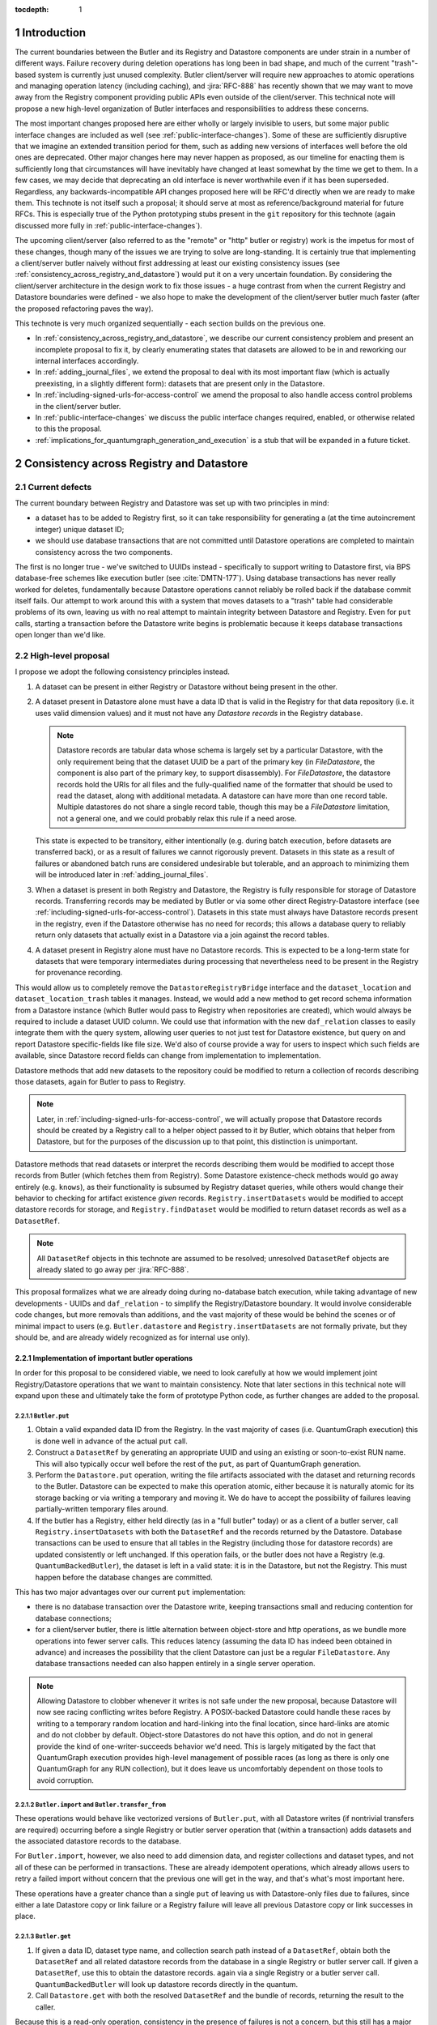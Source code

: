 :tocdepth: 1

.. sectnum::

.. Metadata such as the title, authors, and description are set in metadata.yaml

Introduction
============

The current boundaries between the Butler and its Registry and Datastore components are under strain in a number of different ways.
Failure recovery during deletion operations has long been in bad shape, and much of the current "trash"-based system is currently just unused complexity.
Butler client/server will require new approaches to atomic operations and managing operation latency (including caching), and :jira:`RFC-888` has recently shown that we may want to move away from the Registry component providing public APIs even outside of the client/server.
This technical note will propose a new high-level organization of Butler interfaces and responsibilities to address these concerns.

The most important changes proposed here are either wholly or largely invisible to users, but some major public interface changes are included as well (see :ref:`public-interface-changes`).
Some of these are sufficiently disruptive that we imagine an extended transition period for them, such as adding new versions of interfaces well before the old ones are deprecated.
Other major changes here may never happen as proposed, as our timeline for enacting them is sufficiently long that circumstances will have inevitably have changed at least somewhat by the time we get to them.
In a few cases, we may decide that deprecating an old interface is never worthwhile even if it has been superseded.
Regardless, any backwards-incompatible API changes proposed here will be RFC'd directly when we are ready to make them.
This technote is not itself such a proposal; it should serve at most as reference/background material for future RFCs.
This is especially true of the Python prototyping stubs present in the ``git`` repository for this technote (again discussed more fully in :ref:`public-interface-changes`).

The upcoming client/server (also referred to as the "remote" or "http" butler or registry) work is the impetus for most of these changes, though many of the issues we are trying to solve are long-standing.
It is certainly true that implementing a client/server butler naively without first addressing at least our existing consistency issues (see :ref:`consistency_across_registry_and_datastore`) would put it on a very uncertain foundation.
By considering the client/server architecture in the design work to fix those issues - a huge contrast from when the current Registry and Datastore boundaries were defined - we also hope to make the development of the client/server butler much faster (after the proposed refactoring paves the way).

This technote is very much organized sequentially - each section builds on the previous one.

- In :ref:`consistency_across_registry_and_datastore`, we describe our current consistency problem and present an incomplete proposal to fix it, by clearly enumerating states that datasets are allowed to be in and reworking our internal interfaces accordingly.

- In :ref:`adding_journal_files`, we extend the proposal to deal with its most important flaw (which is actually preexisting, in a slightly different form): datasets that are present only in the Datastore.

- In :ref:`including-signed-urls-for-access-control` we amend the proposal to also handle access control problems in the client/server butler.

- In :ref:`public-interface-changes` we discuss the public interface changes required, enabled, or otherwise related to this the proposal.

- :ref:`implications_for_quantumgraph_generation_and_execution` is a stub that will be expanded in a future ticket.

.. _consistency_across_registry_and_datastore:

Consistency across Registry and Datastore
=========================================

Current defects
---------------

The current boundary between Registry and Datastore was set up with two principles in mind:

- a dataset has to be added to Registry first, so it can take responsibility for generating a (at the time autoincrement integer) unique dataset ID;
- we should use database transactions that are not committed until Datastore operations are completed to maintain consistency across the two components.

The first is no longer true - we've switched to UUIDs instead - specifically to support writing to Datastore first, via BPS database-free schemes like execution butler (see :cite:`DMTN-177`).
Using database transactions has never really worked for deletes, fundamentally because Datastore operations cannot reliably be rolled back if the database commit itself fails.
Our attempt to work around this with a system that moves datasets to a "trash" table had considerable problems of its own, leaving us with no real attempt to maintain integrity between Datastore and Registry.
Even for ``put`` calls, starting a transaction before the Datastore write begins is problematic because it keeps database transactions open longer than we'd like.

High-level proposal
-------------------

I propose we adopt the following consistency principles instead.

1. A dataset can be present in either Registry or Datastore without being present in the other.

2. A dataset present in Datastore alone must have a data ID that is valid in the Registry for that data repository (i.e. it uses valid dimension values) and it must not have any *Datastore records* in the Registry database.

   .. note::
      Datastore records are tabular data whose schema is largely set by a particular Datastore, with the only requirement being that the dataset UUID be a part of the primary key (in `FileDatastore`, the component is also part of the primary key, to support disassembly).
      For `FileDatastore`, the datastore records hold the URIs for all files and the fully-qualified name of the formatter that should be used to read the dataset, along with additional metadata.
      A datastore can have more than one record table.
      Multiple datastores do not share a single record table, though this may be a `FileDatastore` limitation, not a general one, and we could probably relax this rule if a need arose.

   This state is expected to be transitory, either intentionally (e.g. during batch execution, before datasets are transferred back), or as a result of failures we cannot rigorously prevent.
   Datasets in this state as a result of failures or abandoned batch runs are considered undesirable but tolerable, and an approach to minimizing them will be introduced later in :ref:`adding_journal_files`.

3. When a dataset is present in both Registry and Datastore, the Registry is fully responsible for storage of Datastore records.
   Transferring records may be mediated by Butler or via some other direct Registry-Datastore interface (see :ref:`including-signed-urls-for-access-control`).
   Datasets in this state must always have Datastore records present in the registry, even if the Datastore otherwise has no need for records; this allows a database query to reliably return only datasets that actually exist in a Datastore via a join against the record tables.

4. A dataset present in Registry alone must have no Datastore records.
   This is expected to be a long-term state for datasets that were temporary intermediates during processing that nevertheless need to be present in the Registry for provenance recording.

This would allow us to completely remove the ``DatastoreRegistryBridge`` interface and the ``dataset_location`` and ``dataset_location_trash`` tables it manages.
Instead, we would add a new method to get record schema information from a Datastore instance (which Butler would pass to Registry when repositories are created), which would always be required to include a dataset UUID column.
We could use that information with the new ``daf_relation`` classes to easily integrate them with the query system, allowing user queries to not just test for Datastore existence, but query on and report Datastore specific-fields like file size.
We'd also of course provide a way for users to inspect which such fields are available, since Datastore record fields can change from implementation to implementation.

Datastore methods that add new datasets to the repository could be modified to return a collection of records describing those datasets, again for Butler to pass to Registry.

.. note::
   Later, in :ref:`including-signed-urls-for-access-control`, we will actually propose that Datastore records should be created by a Registry call to a helper object passed to it by Butler, which obtains that helper from Datastore, but for the purposes of the discussion up to that point, this distinction is unimportant.

Datastore methods that read datasets or interpret the records describing them would be modified to accept those records from Butler (which fetches them from Registry).
Some Datastore existence-check methods would go away entirely (e.g. ``knows``), as their functionality is subsumed by Registry dataset queries, while others would change their behavior to checking for artifact existence *given* records.
``Registry.insertDatasets`` would be modified to accept datastore records for storage, and ``Registry.findDataset`` would be modified to return dataset records as well as a ``DatasetRef``.

.. note::
   All ``DatasetRef`` objects in this technote are assumed to be resolved; unresolved ``DatasetRef`` objects are already slated to go away per :jira:`RFC-888`.

This proposal formalizes what we are already doing during no-database batch execution, while taking advantage of new developments - UUIDs and ``daf_relation`` - to simplify the Registry/Datastore boundary.
It would involve considerable code changes, but more removals than additions, and the vast majority of these would be behind the scenes or of minimal impact to users (e.g. ``Butler.datastore`` and ``Registry.insertDatasets`` are not formally private, but they should be, and are already widely recognized as for internal use only).

Implementation of important butler operations
^^^^^^^^^^^^^^^^^^^^^^^^^^^^^^^^^^^^^^^^^^^^^

In order for this proposal to be considered viable, we need to look carefully at how we would implement joint Registry/Datastore operations that we want to maintain consistency.
Note that later sections in this technical note will expand upon these and ultimately take the form of prototype Python code, as further changes are added to the proposal.

``Butler.put``
""""""""""""""

1. Obtain a valid expanded data ID from the Registry.
   In the vast majority of cases (i.e. QuantumGraph execution) this is done well in advance of the actual ``put`` call.

2. Construct a ``DatasetRef`` by generating an appropriate UUID and using an existing or soon-to-exist RUN name.
   This will also typically occur well before the rest of the ``put``, as part of QuantumGraph generation.

3. Perform the ``Datastore.put`` operation, writing the file artifacts associated with the dataset and returning records to the Butler.
   Datastore can be expected to make this operation atomic, either because it is naturally atomic for its storage backing or via writing a temporary and moving it.
   We do have to accept the possibility of failures leaving partially-written temporary files around.

4. If the butler has a Registry, either held directly (as in a "full butler" today) or as a client of a butler server, call ``Registry.insertDatasets`` with both the ``DatasetRef`` and the records returned by the Datastore.
   Database transactions can be used to ensure that all tables in the Registry (including those for datastore records) are updated consistently or left unchanged.
   If this operation fails, or the butler does not have a Registry (e.g. ``QuantumBackedButler``), the dataset is left in a valid state: it is in the Datastore, but not the Registry.
   This must happen before the database changes are committed.

This has two major advantages over our current ``put`` implementation:

- there is no database transaction over the Datastore write, keeping transactions small and reducing contention for database connections;

- for a client/server butler, there is little alternation between object-store and http operations, as we bundle more operations into fewer server calls.
  This reduces latency (assuming the data ID has indeed been obtained in advance) and increases the possibility that the client Datastore can just be a regular ``FileDatastore``.
  Any database transactions needed can also happen entirely in a single server operation.

.. note::
   Allowing Datastore to clobber whenever it writes is not safe under the new proposal, because Datastore will now see racing conflicting writes before Registry.
   A POSIX-backed Datastore could handle these races by writing to a temporary random location and hard-linking into the final location, since hard-links are atomic and do not clobber by default.
   Object-store Datastores do not have this option, and do not in general provide the kind of one-writer-succeeds behavior we'd need.
   This is largely mitigated by the fact that QuantumGraph execution provides high-level management of possible races (as long as there is only one QuantumGraph for any RUN collection), but it does leave us uncomfortably dependent on those tools to avoid corruption.

``Butler.import`` and ``Butler.transfer_from``
""""""""""""""""""""""""""""""""""""""""""""""

These operations would behave like vectorized versions of ``Butler.put``, with all Datastore writes (if nontrivial transfers are required) occurring before a single Registry or butler server operation that (within a transaction) adds datasets and the associated datastore records to the database.

For ``Butler.import``, however, we also need to add dimension data, and register collections and dataset types, and not all of these can be performed in transactions.
These are already idempotent operations, which already allows users to retry a failed import without concern that the previous one will get in the way, and that's what's most important here.

These operations have a greater chance than a single ``put`` of leaving us with Datastore-only files due to failures, since either a late Datastore copy or link failure or a Registry failure will leave all previous Datastore copy or link successes in place.

``Butler.get``
""""""""""""""

1. If given a data ID, dataset type name, and collection search path instead of a ``DatasetRef``, obtain both the ``DatasetRef`` and all related datastore records from the database in a single Registry or butler server call.
   If given a ``DatasetRef``, use this to obtain the datastore records. again via a single Registry or a butler server call.
   ``QuantumBackedButler`` will look up datastore records directly in the quantum.

2. Call ``Datastore.get`` with both the resolved ``DatasetRef`` and the bundle of records, returning the result to the caller.

Because this is a read-only operation, consistency in the presence of failures is not a concern, but this still has a major advantage over the current approach for client-server in particular, as it bundles all http server access into a single call, followed by a direct object-store call, reducing latency and again allowing the Datastore to be a regular ``FileDatastore``.

``Butler.unstore``
""""""""""""""""""

This is a proposed new interface for removing multiple datasets from the Datastore without removing them from the Registry - one part of a replacement for ``Butler.pruneDatasets``, and part of a reimplementation for ``Butler.removeRuns``.

1. Pass the inputs to Registry and/or butler server to obtain ``DatasetRefs`` and datastore records, instructing it to delete those records at the same time.
   ``QuantumBackedButler`` may not need to implement this operation at all, but if it does (e.g. for clobbering), it already has everything it needs in the quantum.
   Deletion in the Registry can be made consistent via transactions, and in the client/server these can be started and committed entirely in the server.

2. Pass the records to the Datastore and tell it to delete those artifacts.
   Failures at this stage would not restore the Registry records for already-deleted datasets, leaving them in our undesirable-but-tolerable Datastore-only state.
   As usual, Datastore would ignore artifacts outside of its root instead of deleting them.

Once again, we've eliminated any alternation between database/server calls and Datastore operations, reducing latency.
We've also avoided any database transactions over datastore operations.

When fully removing multiple datasets from both Registry and Datastore (interfaces for this will be described later), we would follow the same approach, but in the first step we would instruct the Registry to remove all references to the datasets, not just the datastore records.

.. _adding_journal_files:

Adding journal files
--------------------

The main flaw in the proposal above is that it can leave artifacts in the Datastore root that are untracked and hard to find, due to both I/O failures and abandoned batch runs.
This is not a new flaw - it already a problem that we are very much subject to.
These orphaned artifacts are a problem for two reasons: they waste space, and they block new Datastore writes to their locations.

To mitigate this, we propose using *journal files* - special files written to configured locations at the start of a Datastore write operation and deleted only when the operation completes successfully.
These files would contain sufficient information to find all artifacts that might be present in the Datastore without any associated Registry content, allowing us to much more efficiently clean up after any failures.
Interpreting the content in those files must not require any Registry queries, which for ``FileDatastore`` usually means the URI must be included, though predicting a URI from information that is stored is also permitted.
Journal files may (and often will) list datasets that do not exist anywhere (e.g. were deleted successfully, or were never written), and will need to be compared to actual filesystem or object store artifact existence to be used.

All journal files should start with a timestamp and include random characters in their filenames (only the directories that might contain these files are configured and static) to avoid clashes.
Their contents and locations might take a few different forms, which will be discussed when we revisit the implementation of major butler operations below.

In the Python interface, creation and deletion of journal files would live naturally as context-manager methods on Datastore, replacing the failure-intolerant Datastore transaction system we have at present.
This would allow non-file Datastore methods to implement their own replacements.
A SQL-backed Datastore that transforms in-memory datasets fully into Datastore records would not need to use journal files at all, and a purely ephemeral in-memory Datastore could use in-memory objects to store journal content instead of files.

One unique and particularly important type of journal file is one that signals an ongoing QuantumGraph execution that has not yet been transferred back.
This could be a pointer to the QuantumGraph file or even the QuantumGraph file itself, since a QuantumGraph already carries all the information needed to find all datasets that may have been written and not transferred back as part of its execution.
This will be discussed in greater detail in a later section; for now the important criteria is that at the start of any QuantumGraph execution with ``QuantumBackedButler`` (I'm assuming Execution Butler will not exist soon) we will create a journal file that either is the QuantumGraph, points to the QuantumGraph, or contains a list of all datasets the QuantumGraph's execution might produce.
When the transfer job for that execution completes successfully, that journal file is removed.

Changing the journal file format should be considered a data repository migration, and all migrations should require that the data repository have no active journal files unless they are able to migrate those files as well.

Journal files need to be readable and writeable in the same contexts that the Datastore itself is.
This rules out storing them in client-side locations, but having Datastore client code write them to and read them from a remote object store is viable, and storing them inside the Datastore root itself is probably the simplest approach.
If a Datastore server is present, it could take responsibility for writing them, and they could even be store in a database (though if they are stored in the Registry database, we need to be careful to resist the temptation to include them in Registry transactions when they should not be).

Implementation of important butler operations
^^^^^^^^^^^^^^^^^^^^^^^^^^^^^^^^^^^^^^^^^^^^^

``Butler.put``
""""""""""""""

As before, but a journal file will be written (sometime) before the ``Datastore.put`` begins and deleted after the Registry operation succeeds.

``QuantumBackedButler`` will not write or delete journal files; it will rely entirely on a higher-level one for the full QuantumGraph.

``Butler.import`` and ``Butler.transfer_from``
""""""""""""""""""""""""""""""""""""""""""""""

As with ``put``, we would write a journal file before the Datastore operations begin and delete it after Registry writes succeed.

``Butler.get``
""""""""""""""

No journaling is needed, as this is a read-only operation.

``Butler.unstore`` and other removals
"""""""""""""""""""""""""""""""""""""

The journal file should be written before the ``Registry`` transaction is committed and deleted only after all Datastore deletions succeed.
This is slightly problematic for client/server, because the journal file will need to be populated with information we get from the Registry database; this means the client cannot be responsible for creating the journal file unless we make fetching the datastore records and deleting them separate operations.
That isn't too bad - it's just a slight increase in latency and a bit more http traffic.

.. note::
   This proposal should not affect our ability support disassembled composites, though we may be able to make further simplifications if we drop that support.
   It may have implications for our ability to support multiple datasets in a single file, at least in terms of safeguarding against premature deletions
   of those files.
   An easy way to mitigate that would be to limit that support to "unmanaged" datasets that are ingested with absolute URIs, since those are never deleted by butler code, and this satisfies Rubin's only current use case (ingesting DECam raws) for this functionality.

.. _including-signed-urls-for-access-control:

Including signed URLs for access control
----------------------------------------

Our access control model for the official Rubin Observatory data repositories (see :cite:`DMTN-169`) is based on information stored in the Registry - collection names, whenever possible, and new naming conventions or new columns in contexts (e.g. dimension records or dataset type names) that are not associated with collections.
Access to the associated files managed by a Datastore is mediated by signed URLs; once the server side of the remote Butler has determined that an API call is permitted (based on that the Registry-side information), it can generate one or more signed URLs to pass to Datastore that provide direct access to the controlled files.
A seemingly natural place to include URL-signing in this proposal is inside the Datastore implementation, since only the Datastore knows where any URLs might exist in the opaque-to-Registry records it uses, and only the Datastore ever uses and kind of URLs.
This approach has two major drawbacks, however:

- It requires the Datastore to have its own server (as opposed to some logic that can be run on the client or on the server depending on the butler configuration); in every other respect we can abstract the differences between a SQL-backed full Butler and a client/server full Butler via a different Registry implementation (see :ref:`public-interface-changes`).

- Because the information used to determine whether a URL *should* be signed lives in the Registry, a Datastore server cannot perform this job on its own.
  In order to trust information provided to it via the `DatasetRef` and opaque table records passed to it from Butler in terms of access control, the `DatasetRef` would need to be signed by the Registry, using a secret shared by the Registry and Datastore servers.
  While we could add that kind of signing logic, it would leave the Datastore server with little to do, at least in the usual case where Registry access to the `DatasetRef` implies Datastore access to the referred-to dataset: it'd just verify the `DatasetRef` signature and sign the URLs, returning them to the client.
  Requiring a server round-trip just to do that seems wasteful.
  Even if the access control model does distinguish between access to the dataset and access to its metadata, it doesn't make sense to have a Datastore server just to manage access control lookups for the former when Registry is already doing lookups for the latter.

Our alternative proposal here is to instead make Registry responsible for signing URLs, using a small piece of server-side Datastore-provided logic to interpret the opaque records just enough for it to perform this job.
Registry already needs to be told about the schemas of the of the opaque tables enough to create SQL tables, insert rows into them, and query for those rows, and that information can only come from Datastore, so it's a small leap from that to also having Datastore tell Registry (in these schema-definition objects) where to find URLs that must be signed.

This is most straightforward for read and deletion operations, for which unsigned URLs are already stored in opaque tables in the Registry database, and we can transform them into signed URLs before we send them back to the Butler client for use.

For `Butler.put`, it would be most efficient to have the Registry generate signed URLs at the same time it expands data IDs for (potential) use in URI templates, since both of these need to be done on the server.
We also need to generate UUIDs for new datasets, and have thus far been vague about which component has that responsibility.
Doing all of this in the Registry makes sense, which amounts to essentially making it *indirectly* responsible not just for storing Datastore records, but for creating at least the initial versions of them as well (including URI templates), by delegating that work to the same schema-definition objects it already receives from Datastore.
This means a substantial fraction of a Datastore's logic will actually be executed on the server, as part of the the Registry, and that these schema-definition objects have hence really evolved into something more: they are the new Datastore-Registry "bridge" interface.

Access control for journal files
--------------------------------

Journal files for Datastores with access controls will also need to take those controls into account.

First, journal files *may* contain signed URLs, but they must include the UUID and any additional information needed to fully identify the artifact (e.g. the component).
Unsigned URIs may be present but may not be directly usable.

It is at least desirable for journal files written by one user to only reference datasets that are writeable by that user in the manner represented by that journal file, but this cannot be guaranteed if a client Datastore writes the journal file directly, even if it does so via a signed URLs.
It may be acceptable to proceed with client-written remote journal files without this guarantee, because presence in a journal file is not on its own sufficient to cause a modification to any dataset.

Having client code write journal files to a remote location would also require a signed URL for the journal file location.
Given that dataset controls are mediated by collections, it would make sense for the client to obtain from the server one signed journal file URL for each RUN collection it wants to modify, and for the true locations of those files to be very clearly mapped to those RUN collections.
This could be done at the same time the client requests records (and signed URLs) for the datasets themselves.
Administrative code that cleans up journal files could then ignore (or complain about) any entries that correspond to datasets that are not in the corresponding RUN collection.

This still seems to be the simplest approach, in that it keeps all I/O in the client, using signed URIs obtained from the server to perform remote operations.
The alternative is to have a server API for writing and removing journal files.
This might give us more flexibility in where the journal files are actually stored, as well as the ability to directly vet what goes into them.
But it would another server API to maintain and another server call to make, and it might be a subtly difficult one to write, given that it is a core part of our error-handling.


.. _public-interface-changes:

Public interface changes
========================

This package's source repository includes a ``prototyping`` directory full of Python files (mostly just interface stubs) that attempt to work out the proposal in detail.
This section further motivate and describe that detailed proposal at a high level and occasionally include snippets from it, but it should be inspected directly to see the complete picture.
The ``README.rst`` file in that directory includes important caveats that should be read first.
The most important is that this is in many respects a "maximal" proposal or "vision document" - it represent an attempt to envision how future Butler, Registry, and Datastore interfaces would ideally look (including a full switch to ``snake_case`` naming), with the expectation that many of these changes will never come to pass.

The changes summarized here are those that we believe are most important in a broad sense, though the details may change and in some cases we believe an unusually extended transition period (in which both old and new APIs are present) would make sense.

Bundling Datastore records with DatasetRef
------------------------------------------

The proposed changes to how datastore records are handled means that we will be passing `DatasetRef` instances and their associated datastore records to datastore together, essentially all of the time.
But obtaining a `DatasetRef` from the the Registry is not just something done by Butler code; it's also something users do directly via query methods.

This suggests that we should attach those datastore records to the `DatasetRef` objects themselves, both to simplify the signatures of methods that accept or return them together, and to allow the queries used to obtain a `DatasetRef` to provide everything needed to actually retrieve the associated dataset.

This constitutes a new definition of an "expanded" `DatasetRef`: one that holds not just an expanded data ID, but a bundle of datastore records as well.

Combined with the conclusion of :ref:`including-signed-urls-for-access-control`, this means we'd be returning signed URLs in the `DatasetRef` objects returned by query methods.
This is mostly a good thing - it makes those refs usable for reading datasets directly and it completely avoids redundant registry lookups in usual workflows.
But it does increase the duration we'd want a typical signed URI to be valid for - instead of the time it takes to do a single operation, it'd be more like the time it takes the results of a query in one cell of a notebook to be used in another cell.
While that's arbitrarily long in general, I don't think it's unreasonable to either tell users that refs will get stale after a while, or just add timestamps to signed URIs so we can spot them and refresh them as necessary when ``get`` is called.

Butler methods vs. Butler.registry methods
------------------------------------------

One outcome of :jira:`RFC-888` was that users disliked having to remember which aspects of the butler public interface were on the `Butler` class vs. the `Registry` it holds.
It's also confusing that `Butler.registry` and `Butler.datastore` both appear to be public attributes, but only the former really is (and some of its methods are not really intended for external use, either).
Moving all of the public `Registry` interface to `Butler` and making `Butler.registry` (and `Butler.datastore`) private would be a major change, but it's the kind of change that would also help us with other changes:

- It lets us repurpose `Registry` as an internal polymorphic interface focused on abstracting over the differences between a direct SQL backend and an http backend, while leaving common user-focused client code to `Butler`.

- It gives us a clear boundary and deprecation point for other needed (or at least desirable) API changes, in that new versions of methods can differ from their current ones without having to work out a deprecation path that allows new and old behavior to be coexist in the same signature.

In addition to moving convenience code out of `Registry` and into `Butler`, we'll also need to move our caching (of collections, dataset types, and certain dimension records) to the client, and it'll certainly be better to put that in one client class (i.e. `Butler`) that replicate it across both `Registry` client implementations.

At some point, we may opt to continue backwards compatibility support for `Butler.registry` methods by making `Butler.registry` return a lightweight proxy that forwards back to `Butler` instead of a real `Registry` instance.

Batch operations and unifying bulk transfers
--------------------------------------------

The current Butler provides a `transaction` method that returns a context manager that attempts to guarantee consistency for all operations performed in that context.
This only works rigorously for Registry operations at present, as the Datastore transaction system we have at present is not fault tolerant.
Much of the rest of this proposal is motivated by trying to address this, but our current transaction interface is not really viable even for Registry-only operations when an http client/server implementation is required.

Instead, the prototype includes a `RawBatch` class that represents a low-level serializable batch of multiple `Registry` operations to be performed together within one transaction, and a `Butler.batched` method and `BatchHelper` class to provide a high-level interface for constructing them.
Unlike operations performed inside the current `Butler.transaction`, applying operations to `BatchHelper` does nothing until its context manager closes.

`RawBatch` also turns out to be a very useful way to describe the transfer of content from one data repository to another, whether that's directly via `Butler.transfer_from` or with an export file/directory in between.
The prototype includes another helper context manager (`ButlerExtractor`, which inherits from `LimitedButlerExtractor`) for constructing these batches, and a sketch for how they might be used to define a new more efficient (and less memory-constrained) export file format.
The prototype's `Butler.export` and `Butler.transfer_from` both use the `ButlerExtractor`, unifying those interface.

Opportunistic API changes
-------------------------

Moving methods from `Registry` to `Butler` will break existing code - eventually, once the removal of the `Registry` interface actually occurs.
In the meantime, adding new methods to `Butler` gives us an opportunity to address existing issues and take advantage of new possibilities without introducing breakage.
In addition to solving this problems, this can help ease migration to the new interfaces by giving users reasons to switch even before the `Registry` methods are deprecated.

The prototype includes a few examples of this kind of opportunistic API change, including:

- Our myriad methods for removing datasets and collections have been replaced by the extremely simple `Butler.unstore` method, the more powerful `Butler.removal` method, and the `RemovalHelper` class the latter returns.
  This provides more direct control over and visibility into the relationships that would be broken by removals (CHAINED collection links, dataset associations with TAGGED and CALIBRATION collections).

- The new relation-based query system can do already do some things our current query interfaces have no ways to express, and with a bit more work it could do more still.
  At the same time, the current `Registry.queryDataIds` and `Registry.queryDimensionRecords` methods take ``datasets`` and ``collections`` arguments whose behavior has consistently been confusing to users (who should usually use `queryDatasets` instead).
  The prototype proposes both a new power-user `Butler.query` method and more-or-less like-for-like replacements for our current methods, but the replacements for `queryDataIds` and `queryDimensionRecords` drop those arguments, since the subtle functionality they provided is now available via `Butler.query`.

- `Registry.setCollectionChain` has been replaced by `Butler.edit_collection_chain`, which ports convenience functionality from our command-line scripts to the Python interface.

.. _implications_for_quantumgraph_generation_and_execution:

Implications for QuantumGraph generation and execution
======================================================

.. note::
   This section is a stub.  It may be expanded on a future ticket.

- Attaching Datastore records to DatasetRef objects makes it more natural to for QuantumGraph to hold Datastore records, which it currently does for overall-inputs only, in separate per-quantum containers.
  Including predicted Datastore records for intermediate and output datasets may also help with storage class conversions, by allowing us to also drop special mapping of dataset type definitions recently added on :jira:`DM-37995` - the key question is whether `Datastore` needs to know the Registry storage class for for a particular dataset type if it also has the `Datastore` records.
  If it does not, then this may also open up a path to sidestepping storage class migration problems - the Registry storage class for a dataset type could become merely the default for when a storage class is not provided, as we'd always use Datastore records to identify what is on disk on a dataset-by-dataset basis.

- If journal files point to QuantumGraphs sometimes, those QuantumGraphs should be considered part of the data repository.
  This will require additional design work.

- This naturally flows into having pipetask (or a replacement, so we can deprecate a lot of stuff at once instead of piecemeal) use QuantumBackedButler.

.. Make in-text citations with: :cite:`bibkey`.
.. Uncomment to use citations
.. rubric:: References

.. bibliography:: local.bib lsstbib/books.bib lsstbib/lsst.bib lsstbib/lsst-dm.bib lsstbib/refs.bib lsstbib/refs_ads.bib
   :style: lsst_aa
